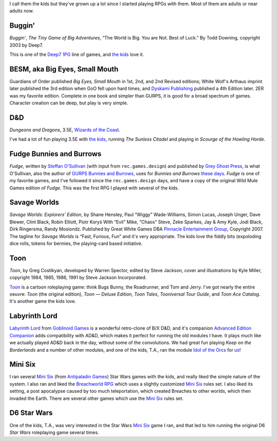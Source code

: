 .. title: Roleplaying Games Played with the Kids
.. slug: roleplaying-games-played-with-the-kids
.. date: 2019-11-06 08:36:40 UTC-05:00
.. tags: rpg,the kids,buggin,besm,d&d,fudge,bunnies and burrows,savage worlds,toon,labyrinth lord,mini six,star wars d6,breachworld rpg
.. category: gaming
.. link: 
.. description: 
.. type: text


I call them the kids but they've grown up a lot since I started
playing RPGs with them.  Most of them are adults or near adults now.


Buggin'
=======

*Buggin'*, *The Tiny Game of Big Adventures*, “The World is Big.  You
are Not.  Best of Luck.”  By Todd Downing, copyright 2003 by Deep7.

This is one of the Deep7_ 1PG_ line of games, and `the kids`_ love it.

.. _Deep7: http://www.deep7.com
.. _1PG: http://deep7.com/?cat=4

BESM, aka Big Eyes, Small Mouth
===============================

Guardians of Order published *Big Eyes, Small Mouth* in 1st, 2nd, and
2nd Revised editions; White Wolf's Arthaus imprint later published the
3rd edition when GoO fell upon hard times, and `Dyskami Publishing`_
published a 4th Edition later.  2ER was my favorite edition.  Complete
in one book and simpler than GURPS, it is good for a broad spectrum of
games.  Character creation can be deep, but play is very simple.


D&D
===

*Dungeons and Dragons*, 3.5E, `Wizards of the Coast`_.

.. _`Wizards of the Coast`: http://www.wizards.com/default.asp?x=dnd/welcome

I've had a lot of fun playing 3.5E with `the kids`_, running *The
Sunless Citadel* and playing in *Scourge of the Howling Horde*.

Fudge Bunnies and Burrows
=========================

*Fudge*, written by `Steffan O'Sullivan`_ (with input from
``rec.games.design``) and published by `Grey Ghost Press`_, is what
O'Sullivan, also the author of `GURPS Bunnies and Burrows`_, uses for
*Bunnies and Burrows* `these days`_.  *Fudge* is one of my favorite
games, and I've followed it since the ``rec.games.design`` days, and
have a copy of the original Wild Mule Games edition of *Fudge*.  This
was the first RPG I played with several of the kids.

.. _`Steffan O'Sullivan`: http://www.panix.com/~sos/fudge.html
.. _`Grey Ghost Press`: http://www.fudgerpg.com/
.. _`these days`: http://www.panix.com/~sos/rpg/bunny.html
.. _`GURPS Bunnies and Burrows`: http://www.sjgames.com/gurps/books/bunnies/


Savage Worlds
=============

*Savage Worlds: Explorers' Edition*, by Shane Hensley, Paul “Wiggy”
Wade-Williams, Simon Lucas, Joseph Unger, Dave Blewer, Clint Black,
Robin Elliott, Piotr Koryś With “Evil” Mike, “Chaos” Steve, Zeke
Sparkes, Jay & Amy Kyle, Jodi Black, Dirk Ringersma, Randy Mosiondz.
Published by Great White Games DBA `Pinnacle Entertainment Group`_,
Copyright 2007.  The tagline for *Savage Worlds* is “Fast, Furious,
Fun” and it's very appropriate.  The kids love the fiddly bits
(expoloding dice rolls, tokens for bennies, the playing-card based
initiative.

.. _`Pinnacle Entertainment Group`: http://www.peginc.com/

Toon
====

*Toon*, by Greg Costikyan, developed by Warren Spector, edited by
Steve Jackson, cover and illustrations by Kyle Miller, copyright
1984, 1985, 1986, 1991 by Steve Jackson Incorporated.

Toon_ is a cartoon roleplaying game: think Bugs Bunny, the Roadrunner,
and Tom and Jerry.  I've got nearly the entire oeuvre: *Toon* (the
original edition), *Toon — Deluxe Edition*, *Toon Tales*, *Tooniversal
Tour Guide*, and *Toon Ace Catalog*.  It's another game the kids love.

.. _Toon: http://www.sjgames.com/toon/


.. _`the kids`: link://category/gaming/actual-play/the-kids

Labyrinth Lord
==============

`Labyrinth Lord`_ from `Goblinoid Games`_ is a wonderful retro-clone
of B/X D&D, and it's companion `Advanced Edition Companion`_ adds
compatibility with AD&D, which makes it perfect for running the old
modules I have.  It plays much like we actually played AD&D back in
the day, without some of the convolutions.  We had great fun playing
`Keep on the Borderlands` and a number of other modules, and one of
the kids, T.A., ran the module `Idol of the Orcs`_ for us_!

.. _us: https://tkurtbond.github.io/posts/2012/04/08/idol-of-the-orcs-s01/
.. _Idol of the Orcs: https://www.drivethrurpg.com/product/63033/Idol-of-the-Orcs

Mini Six
========

I ran several `Mini Six`_ (from `Antipaladin Games`_) Star Wars games
with the kids, and really liked the simple nature of the system.  I
also ran and liked the `Breachworld RPG`_ which uses a slightly
customized `Mini Six`_ rules set.  I also liked its setting, a post
apocalypse caused by too much teleportation, which created Breaches to
other worlds, which then invaded the Earth.  There are several other
games which use the `Mini Six`_ rules set.

.. _Antipaladin Games: http://www.antipaladingames.com/p/mini-six.html

D6 Star Wars
============

One of the kids, T.A., was very interested in the Star Wars `Mini
Six`_ game I ran, and that led to him running the original D6 `Star
Wars` roleplaying game several times.

.. _`Dyskami Publishing`: http://dyskami.ca/
.. _`Labyrinth Lord`: https://www.drivethrurpg.com/product/64332/Labyrinth-Lord-Revised-Edition?cPath=2033_6311
.. _`Goblinoid Games`: http://goblinoidgames.com/
.. _`Advanced Edition Companion`: https://www.drivethrurpg.com/product/78523/Advanced-Edition-Companion-Labyrinth-Lord?cPath=2033_6311
.. _Mini Six: https://www.drivethrurpg.com/product_info.php?products_id=144558&
.. _Breachworld RPG: https://www.drivethrurpg.com/browse/pub/3447/Jason-Richards-Publishing/subcategory/20371/Breachworld-RPG
